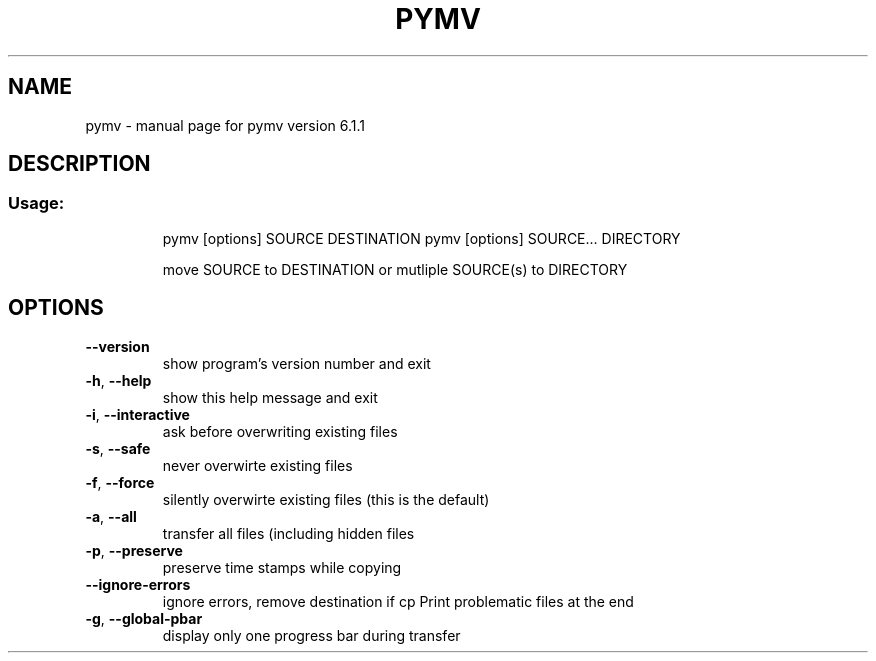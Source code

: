.\" DO NOT MODIFY THIS FILE!  It was generated by help2man 1.40.9.
.TH PYMV "1" "April 2012" "pymv version 6.1.1" "User Commands"
.SH NAME
pymv \- manual page for pymv version 6.1.1
.SH DESCRIPTION
.SS "Usage:"
.IP
pymv [options] SOURCE DESTINATION
pymv [options] SOURCE... DIRECTORY
.IP
move SOURCE to DESTINATION or mutliple SOURCE(s) to DIRECTORY
.SH OPTIONS
.TP
\fB\-\-version\fR
show program's version number and exit
.TP
\fB\-h\fR, \fB\-\-help\fR
show this help message and exit
.TP
\fB\-i\fR, \fB\-\-interactive\fR
ask before overwriting existing files
.TP
\fB\-s\fR, \fB\-\-safe\fR
never overwirte existing files
.TP
\fB\-f\fR, \fB\-\-force\fR
silently overwirte existing files (this is the default)
.TP
\fB\-a\fR, \fB\-\-all\fR
transfer all files (including hidden files
.TP
\fB\-p\fR, \fB\-\-preserve\fR
preserve time stamps while copying
.TP
\fB\-\-ignore\-errors\fR
ignore errors, remove destination if cp Print problematic
files at the end
.TP
\fB\-g\fR, \fB\-\-global\-pbar\fR
display only one progress bar during transfer
